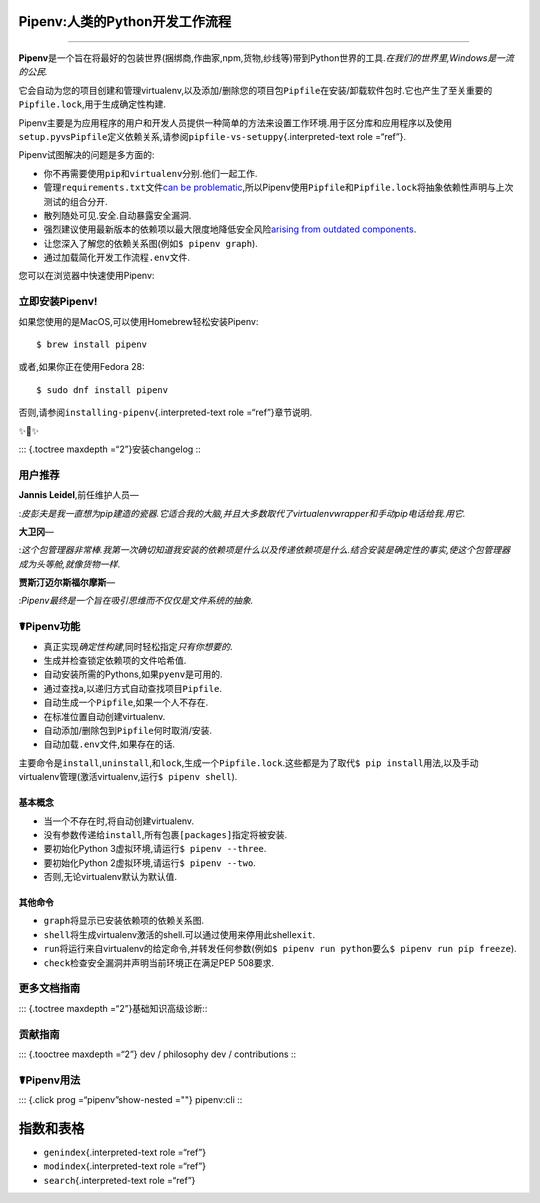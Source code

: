 Pipenv:人类的Python开发工作流程
===============================

|image|

|image|

|image|

|image|

--------------

**Pipenv**\ 是一个旨在将最好的包装世界(捆绑商,作曲家,npm,货物,纱线等)带到Python世界的工具.\ *在我们的世界里,Windows是一流的公民.*

它会自动为您的项目创建和管理virtualenv,以及添加/删除您的项目包\ ``Pipfile``\ 在安装/卸载软件包时.它也产生了至关重要的\ ``Pipfile.lock``,用于生成确定性构建.

Pipenv主要是为应用程序的用户和开发人员提供一种简单的方法来设置工作环境.用于区分库和应用程序以及使用\ ``setup.py``\ vs\ ``Pipfile``\ 定义依赖关系,请参阅\ ``pipfile-vs-setuppy``\ {.interpreted-text
role =“ref”}.

.. raw:: html

   <iframe src="https://player.vimeo.com/video/233134524" width="700" height="460" frameborder="0" webkitallowfullscreen mozallowfullscreen allowfullscreen>

.. raw:: html

   </iframe>

Pipenv试图解决的问题是多方面的:

-  你不再需要使用\ ``pip``\ 和\ ``virtualenv``\ 分别.他们一起工作.
-  管理\ ``requirements.txt``\ 文件\ `can be
   problematic <https://www.kennethreitz.org/essays/a-better-pip-workflow>`__,所以Pipenv使用\ ``Pipfile``\ 和\ ``Pipfile.lock``\ 将抽象依赖性声明与上次测试的组合分开.
-  散列随处可见.安全.自动暴露安全漏洞.
-  强烈建议使用最新版本的依赖项以最大限度地降低安全风险\ `arising from
   outdated
   components <https://www.owasp.org/index.php/Top_10-2017_A9-Using_Components_with_Known_Vulnerabilities>`__.
-  让您深入了解您的依赖关系图(例如\ ``$ pipenv graph``).
-  通过加载简化开发工作流程\ ``.env``\ 文件.

您可以在浏览器中快速使用Pipenv:

|Try in browser|

立即安装Pipenv!
---------------

如果您使用的是MacOS,可以使用Homebrew轻松安装Pipenv:

::

   $ brew install pipenv

或者,如果你正在使用Fedora 28:

::

   $ sudo dnf install pipenv

否则,请参阅\ ``installing-pipenv``\ {.interpreted-text role
=“ref”}章节说明.

✨🍰✨

::: {.toctree maxdepth =“2”}安装changelog :::

用户推荐
--------

**Jannis Leidel**,前任维护人员—

:*皮彭夫是我一直想为pip建造的瓷器.它适合我的大脑,并且大多数取代了virtualenvwrapper和手动pip电话给我.用它.*

**大卫冈**—

:*这个包管理器非常棒.我第一次确切知道我安装的依赖项是什么以及传递依赖项是什么.结合安装是确定性的事实,使这个包管理器成为头等舱,就像货物一样*.

**贾斯汀迈尔斯福尔摩斯**—

:*Pipenv最终是一个旨在吸引思维而不仅仅是文件系统的抽象.*

☤Pipenv功能
-----------

-  真正实现\ *确定性构建*,同时轻松指定\ *只有你想要的*.
-  生成并检查锁定依赖项的文件哈希值.
-  自动安装所需的Pythons,如果\ ``pyenv``\ 是可用的.
-  通过查找a,以递归方式自动查找项目\ ``Pipfile``.
-  自动生成一个\ ``Pipfile``,如果一个人不存在.
-  在标准位置自动创建virtualenv.
-  自动添加/删除包到\ ``Pipfile``\ 何时取消/安装.
-  自动加载\ ``.env``\ 文件,如果存在的话.

主要命令是\ ``install``,\ ``uninstall``,和\ ``lock``,生成一个\ ``Pipfile.lock``.这些都是为了取代\ ``$ pip install``\ 用法,以及手动virtualenv管理(激活virtualenv,运行\ ``$ pipenv shell``).

基本概念
~~~~~~~~

-  当一个不存在时,将自动创建virtualenv.
-  没有参数传递给\ ``install``,所有包裹\ ``[packages]``\ 指定将被安装.
-  要初始化Python 3虚拟环境,请运行\ ``$ pipenv --three``.
-  要初始化Python 2虚拟环境,请运行\ ``$ pipenv --two``.
-  否则,无论virtualenv默认为默认值.

其他命令
~~~~~~~~

-  ``graph``\ 将显示已安装依赖项的依赖关系图.
-  ``shell``\ 将生成virtualenv激活的shell.可以通过使用来停用此shell\ ``exit``.
-  ``run``\ 将运行来自virtualenv的给定命令,并转发任何参数(例如\ ``$ pipenv run python``\ 要么\ ``$ pipenv run pip freeze``).
-  ``check``\ 检查安全漏洞并声明当前环境正在满足PEP 508要求.

更多文档指南
------------

::: {.toctree maxdepth =“2”}基础知识高级诊断:::

贡献指南
--------

::: {.tooctree maxdepth =“2”} dev / philosophy dev / contributions :::

☤Pipenv用法
-----------

::: {.click prog =“pipenv”show-nested =""} pipenv:cli :::

指数和表格
==========

-  ``genindex``\ {.interpreted-text role =“ref”}
-  ``modindex``\ {.interpreted-text role =“ref”}
-  ``search``\ {.interpreted-text role =“ref”}

.. |image| image:: https://img.shields.io/pypi/v/pipenv.svg
   :target: https://pypi.python.org/pypi/pipenv
.. |image| image:: https://img.shields.io/pypi/l/pipenv.svg
   :target: https://pypi.python.org/pypi/pipenv
.. |image| image:: https://img.shields.io/pypi/pyversions/pipenv.svg
   :target: https://pypi.python.org/pypi/pipenv
.. |image| image:: https://img.shields.io/badge/Say%20Thanks!-🦉-1EAEDB.svg
   :target: https://saythanks.io/to/kennethreitz
.. |Try in browser| image:: https://cdn.rawgit.com/rootnroll/library/assets/try.svg
   :target: https://rootnroll.com/d/pipenv/
